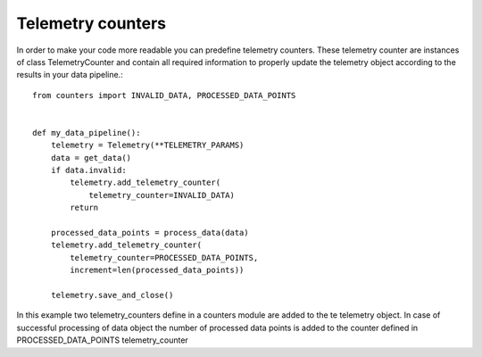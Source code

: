 ==================
Telemetry counters
==================
In order to make your code more readable you can predefine telemetry counters. These telemetry counter are instances of class TelemetryCounter and contain all required information to properly update the telemetry object according to the results in your data pipeline.::

    from counters import INVALID_DATA, PROCESSED_DATA_POINTS


    def my_data_pipeline():
        telemetry = Telemetry(**TELEMETRY_PARAMS)
        data = get_data()
        if data.invalid:
            telemetry.add_telemetry_counter(
                telemetry_counter=INVALID_DATA)
            return
        
        processed_data_points = process_data(data)
        telemetry.add_telemetry_counter(
            telemetry_counter=PROCESSED_DATA_POINTS,
            increment=len(processed_data_points))
        
        telemetry.save_and_close()

In this example two telemetry_counters define in a counters module are added to the te telemetry object. In case of successful processing of data object the number of processed data points is added to the counter defined in PROCESSED_DATA_POINTS telemetry_counter


